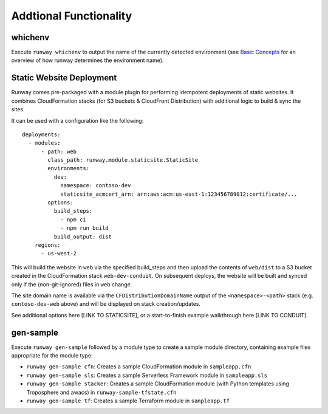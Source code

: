 Addtional Functionality
=======================

whichenv
^^^^^^^^
Execute ``runway whichenv`` to output the name of the currently detected environment 
(see `Basic Concepts <basic_concepts.html#environments>`_ for an overview of how runway determines the environment name).

Static Website Deployment
^^^^^^^^^^^^^^^^^^^^^^^^^
Runway comes pre-packaged with a module plugin for performing idempotent deployments of static websites.
It combines CloudFormation stacks (for S3 buckets & CloudFront Distribution) with additional logic to build & sync the sites.

It can be used with a configuration like the following::

    deployments:
      - modules:
          - path: web
            class_path: runway.module.staticsite.StaticSite
            environments:
              dev:
                namespace: contoso-dev
                staticsite_acmcert_arn: arn:aws:acm:us-east-1:123456789012:certificate/...
            options:
              build_steps:
                - npm ci
                - npm run build
              build_output: dist
        regions:
          - us-west-2

This will build the website in ``web`` via the specified build_steps and then upload the contents of ``web/dist`` 
to a S3 bucket created in the CloudFormation stack ``web-dev-conduit``. On subsequent deploys, the website will 
be built and synced only if the (non-git-ignored) files in ``web`` change.

The site domain name is available via the ``CFDistributionDomainName`` output of the ``<namespace>-<path>`` stack 
(e.g. ``contoso-dev-web`` above) and will be displayed on stack creation/updates.

See additional options here [LINK TO STATICSITE], or a start-to-finish example walkthrough here [LINK TO CONDUIT].

gen-sample
^^^^^^^^^^
Execute ``runway gen-sample`` followed by a module type to create a sample module directory, containing example 
files appropriate for the module type:

- ``runway gen-sample cfn``: Creates a sample CloudFormation module in ``sampleapp.cfn``
- ``runway gen-sample sls``: Creates a sample Serverless Framework module in ``sampleapp.sls``
- ``runway gen-sample stacker``: Creates a sample CloudFormation module (with Python templates using Troposphere and awacs) in ``runway-sample-tfstate.cfn``
- ``runway gen-sample tf``: Creates a sample Terraform module in ``sampleapp.tf``
